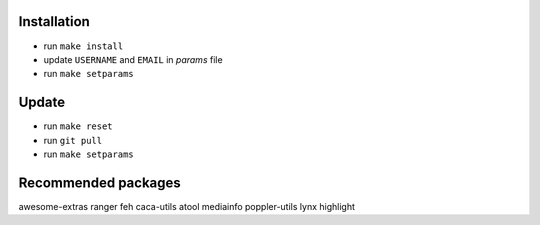 Installation
------------

- run ``make install``
- update ``USERNAME`` and ``EMAIL`` in *params* file
- run ``make setparams``

Update
------

- run ``make reset``
- run ``git pull``
- run ``make setparams``

Recommended packages
--------------------

awesome-extras ranger feh caca-utils atool mediainfo poppler-utils lynx highlight
